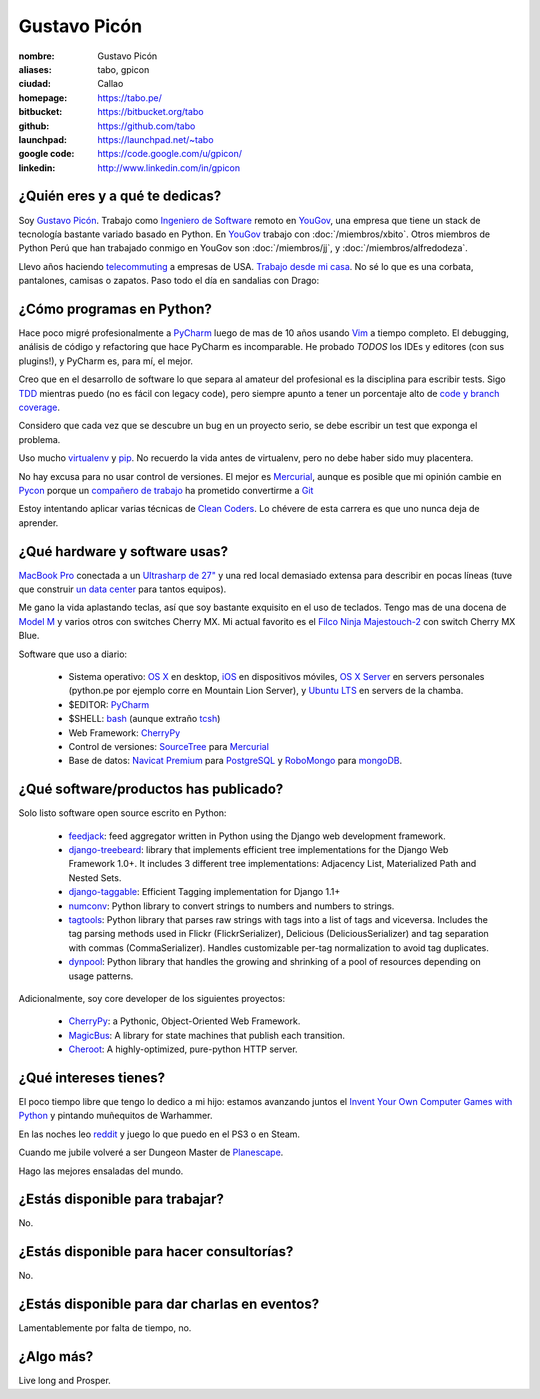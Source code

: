 Gustavo Picón
=============

.. raw:: html

  <a href="http://www.flickr.com/photos/gpicon/7641883188/"
     title="Mirrors by gustavopicon, on Flickr">
    <img src="http://farm9.staticflickr.com/8421/7641883188_420697c2b2.jpg"
         width="500"
         height="375"
         alt="Mirrors" />
  </a>


:nombre: Gustavo Picón
:aliases: tabo, gpicon
:ciudad: Callao
:homepage: https://tabo.pe/
:bitbucket: https://bitbucket.org/tabo
:github: https://github.com/tabo
:launchpad: https://launchpad.net/~tabo
:google code: https://code.google.com/u/gpicon/
:linkedin: http://www.linkedin.com/in/gpicon


¿Quién eres y a qué te dedicas?
-------------------------------

Soy `Gustavo Picón`_. Trabajo como
`Ingeniero de Software`_ remoto en `YouGov`_,
una empresa que tiene un stack de tecnología
bastante variado basado en Python. En `YouGov`_
trabajo con :doc:`/miembros/xbito`. Otros
miembros de Python Perú que han trabajado
conmigo en YouGov son
:doc:`/miembros/jj`, y
:doc:`/miembros/alfredodeza`.

Llevo años haciendo `telecommuting`_ a empresas de
USA. `Trabajo desde mi casa`_. No sé lo que es una
corbata, pantalones, camisas o zapatos. Paso todo
el día en sandalias con Drago:

.. raw:: html

  <a href="http://www.flickr.com/photos/gpicon/4749714016/"
     title="Drago Anakin Skywalker Picón by gustavopicon, on Flickr">
    <img src="http://farm5.static.flickr.com/4137/4749714016_99786a12a0.jpg"
         width="500"
         height="375"
         alt="Drago Anakin Skywalker Picón" />
  </a>

¿Cómo programas en Python?
--------------------------

Hace poco migré profesionalmente a `PyCharm`_
luego de mas de 10 años usando `Vim`_ a tiempo
completo.
El debugging, análisis de código y refactoring
que hace PyCharm es incomparable.
He probado *TODOS* los IDEs y editores (con sus
plugins!), y PyCharm es, para mí, el mejor.

Creo que en el desarrollo de software lo que separa
al amateur del profesional es la disciplina para
escribir tests. Sigo `TDD`_ mientras puedo (no es
fácil con legacy code), pero siempre apunto a tener
un porcentaje alto de `code y branch coverage`_.

Considero que cada vez que se descubre un bug en un
proyecto serio, se debe escribir un test que exponga
el problema.

Uso mucho `virtualenv`_ y `pip`_. No recuerdo la
vida antes de virtualenv, pero no debe haber sido
muy placentera.

No hay excusa para no usar control de versiones.
El mejor es `Mercurial`_, aunque es posible
que mi opinión cambie en `Pycon`_ porque
un `compañero de trabajo`_ ha prometido
convertirme a `Git`_ 

Estoy intentando aplicar varias técnicas de
`Clean Coders`_. Lo chévere de esta carrera es
que uno nunca deja de aprender.


¿Qué hardware y software usas?
------------------------------

`MacBook Pro`_ conectada a un `Ultrasharp de 27"`_
y una red local demasiado extensa para describir
en pocas líneas (tuve que construir
`un data center`_ para tantos equipos).

Me gano la vida aplastando teclas, así que soy
bastante exquisito en el uso de teclados.
Tengo mas de una docena de `Model M`_ y varios
otros con switches Cherry MX. Mi actual favorito
es el `Filco Ninja Majestouch-2`_ con switch Cherry
MX Blue.


Software que uso a diario:

 - Sistema operativo: `OS X`_ en desktop,
   `iOS`_ en dispositivos móviles,
   `OS X Server`_ en servers personales (python.pe por ejemplo
   corre en Mountain Lion Server),
   y `Ubuntu LTS`_ en servers de la chamba.
 - $EDITOR: `PyCharm`_
 - $SHELL: `bash`_ (aunque extraño `tcsh`_)
 - Web Framework: `CherryPy`_
 - Control de versiones: `SourceTree`_ para `Mercurial`_
 - Base de datos: `Navicat Premium`_ para `PostgreSQL`_ y
   `RoboMongo`_ para `mongoDB`_.

¿Qué software/productos has publicado?
--------------------------------------

Solo listo software open source escrito en Python:

 - `feedjack`_: feed aggregator written in Python using the Django web
   development framework.
 - `django-treebeard`_: library that implements efficient tree
   implementations for the Django Web Framework 1.0+. It includes 3
   different tree implementations: Adjacency List, Materialized Path
   and Nested Sets.
 - `django-taggable`_: Efficient Tagging implementation for Django 1.1+
 - `numconv`_: Python library to convert strings to numbers and numbers
   to strings.
 - `tagtools`_: Python library that parses raw strings with tags into a
   list of tags and viceversa. Includes the tag parsing methods used in
   Flickr (FlickrSerializer), Delicious (DeliciousSerializer) and tag
   separation with commas (CommaSerializer). Handles customizable
   per-tag normalization to avoid tag duplicates.
 - `dynpool`_: Python library that handles the growing and shrinking of
   a pool of resources depending on usage patterns.

Adicionalmente, soy core developer de los siguientes proyectos:

 - `CherryPy`_: a Pythonic, Object-Oriented Web Framework.
 - `MagicBus`_: A library for state machines that publish
   each transition.
 - `Cheroot`_: A highly-optimized, pure-python HTTP server.

¿Qué intereses tienes?
----------------------

El poco tiempo libre que tengo lo dedico a mi hijo: estamos avanzando
juntos el `Invent Your Own Computer Games with Python`_ y pintando
muñequitos de Warhammer.

En las noches leo `reddit`_ y juego lo que puedo en el PS3 o en Steam.

Cuando me jubile volveré a ser Dungeon Master de `Planescape`_.

Hago las mejores ensaladas del mundo.


¿Estás disponible para trabajar?
--------------------------------

No.


¿Estás disponible para hacer consultorías?
------------------------------------------

No.


¿Estás disponible para dar charlas en eventos?
----------------------------------------------

Lamentablemente por falta de tiempo, no.


¿Algo más?
----------

Live long and Prosper.




.. _Gustavo Picón: https://tabo.pe/
.. _Ingeniero de Software:
    https://secure.wikimedia.org/wikipedia/en/wiki/Software_engineer
.. _YouGov: http://www.yougov.com/
.. _Mercurial: http://mercurial.selenic.com/
.. _SourceTree: http://www.sourcetreeapp.com
.. _PEP 8: http://www.python.org/dev/peps/pep-0008/
.. _TDD:
    https://secure.wikimedia.org/wikipedia/en/wiki/Test-driven_development
.. _code y branch coverage: http://nedbatchelder.com/code/coverage/
.. _Macbook Pro: http://www.apple.com/macbookpro/
.. _OS X: http://www.apple.com/macosx/
.. _iOS: http://www.apple.com/ios/
.. _Ubuntu LTS: http://www.ubuntu.com/
.. _PyCharm: http://www.jetbrains.com/pycharm/
.. _Vim: http://www.vim.org
.. _tcsh: http://www.tcsh.org/
.. _bash: http://tiswww.case.edu/php/chet/bash/bashtop.html
.. _virtualenv: http://www.virtualenv.org/
.. _pip: http://www.pip-installer.org/
.. _PostgreSQL: http://www.postgresql.org/
.. _mongoDB: http://www.mongodb.org/
.. _MongoHub: http://mongohub.todayclose.com
.. _Navicat Premium:
   http://www.navicat.com/en/products/navicat_premium/premium_detail_mac.html
.. _RoboMongo:
   http://robomongo.org
.. _Clean Coders: http://www.cleancoders.com
.. _feedjack: http://www.feedjack.org/
.. _numconv: https://tabo.pe/projects/numconv/
.. _tagtools: https://tabo.pe/projects/tagtools/
.. _dynpool: https://tabo.pe/projects/dynpool/
.. _django-treebeard: https://tabo.pe/projects/django-treebeard/
.. _django-taggable: https://tabo.pe/projects/django-taggable/
.. _Invent Your Own Computer Games with Python:
   http://inventwithpython.com/
.. _Pycon: https://us.pycon.org
.. _compañero de trabajo: http://archlinux.me/dusty/about-2/
.. _Git: http://git-scm.com
.. _reddit: http://www.reddit.com/
.. _Planescape: http://en.wikipedia.org/wiki/Planescape
.. _telecommuting: https://en.wikipedia.org/wiki/Telecommuting
.. _Trabajo desde mi casa: http://theoatmeal.com/comics/working_home
.. _flake8: http://pypi.python.org/pypi/flake8/
.. _un data center: http://www.flickr.com/photos/gpicon/sets/72157626682788319/
.. _hackintosh: http://tonymacx86.blogspot.com/
.. _Ultrasharp de 27":
   http://reviews.cnet.com/lcd-monitors/dell-ultrasharp-u2711/4505-3174_7-33913833.html
.. _Model M: https://en.wikipedia.org/wiki/Model_M_keyboard
.. _Filco Ninja Majestouch-2:
   http://www.flickr.com/photos/gpicon/8295081630/in/photostream/
.. _Django: https://www.djangoproject.com/
.. _CherryPy: http://www.cherrypy.org/
.. _MagicBus: https://pypi.python.org/pypi/MagicBus
.. _Cheroot: https://pypi.python.org/pypi/Cheroot
.. _Textual: http://codeux.com/textual/
.. _OS X Server: http://www.apple.com/osx/server/
